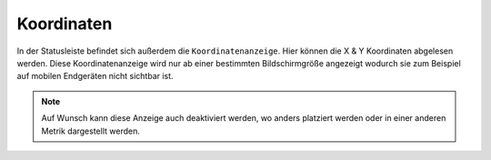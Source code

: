 .. _coordinates:

Koordinaten
===========

In der Statusleiste befindet sich außerdem die ``Koordinatenanzeige``. Hier können die X & Y Koordinaten abgelesen werden.
Diese Koordinatenanzeige wird nur ab einer bestimmten Bildschirmgröße angezeigt wodurch sie zum Beispiel auf mobilen Endgeräten nicht sichtbar ist.

.. figure:: ../../../screenshots/de/client-user/xy.png
  :align: center
  :width: 7em

.. note::
 Auf Wunsch kann diese Anzeige auch deaktiviert werden, wo anders platziert werden oder in einer anderen Metrik dargestellt werden.
